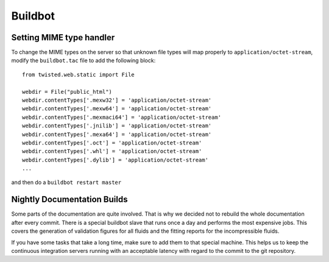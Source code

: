 
********
Buildbot
********

Setting MIME type handler
=========================

To change the MIME types on the server so that unknown file types will map properly to ``application/octet-stream``, modify the ``buildbot.tac`` file to add the following block::

  from twisted.web.static import File

  webdir = File("public_html")
  webdir.contentTypes['.mexw32'] = 'application/octet-stream'
  webdir.contentTypes['.mexw64'] = 'application/octet-stream'
  webdir.contentTypes['.mexmaci64'] = 'application/octet-stream'
  webdir.contentTypes['.jnilib'] = 'application/octet-stream'
  webdir.contentTypes['.mexa64'] = 'application/octet-stream'
  webdir.contentTypes['.oct'] = 'application/octet-stream'
  webdir.contentTypes['.whl'] = 'application/octet-stream'
  webdir.contentTypes['.dylib'] = 'application/octet-stream'
  ...

and then do a ``buildbot restart master``


Nightly Documentation Builds
============================

Some parts of the documentation are quite involved. That is why we decided not
to rebuild the whole documentation after every commit. There is a special buildbot
slave that runs once a day and performs the most expensive jobs. This covers the
generation of validation figures for all fluids and the fitting reports for the
incompressible fluids.

If you have some tasks that take a long time, make sure to add them to that
special machine. This helps us to keep the continuous integration servers running
with an acceptable latency with regard to the commit to the git repository.